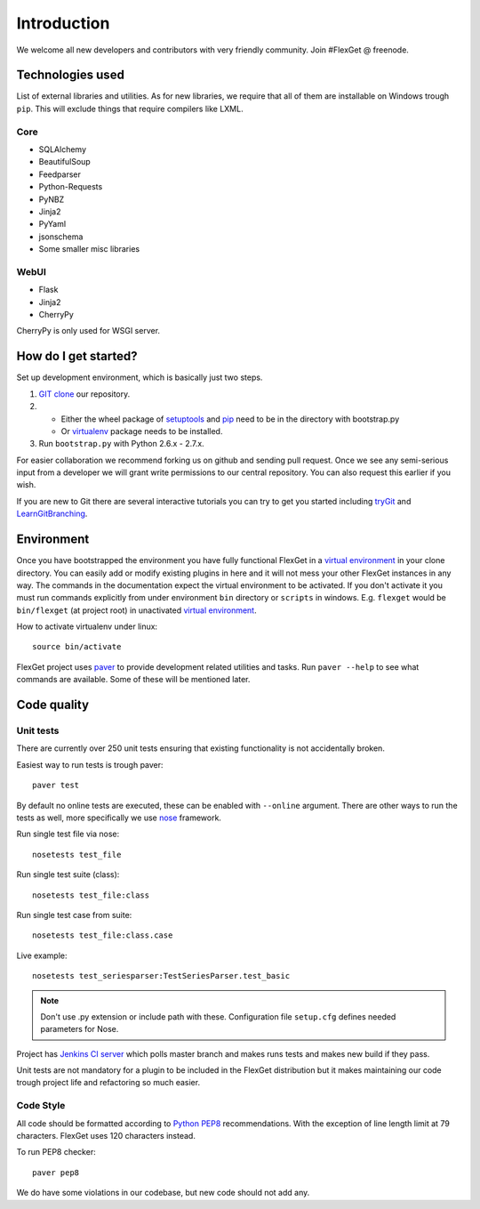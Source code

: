 Introduction
============

We welcome all new developers and contributors with very friendly community.
Join #FlexGet @ freenode.

Technologies used
-----------------

List of external libraries and utilities. As for new libraries, we require that all of them are
installable on Windows trough ``pip``. This will exclude things that require compilers like LXML.

Core
~~~~

* SQLAlchemy
* BeautifulSoup
* Feedparser
* Python-Requests
* PyNBZ
* Jinja2
* PyYaml
* jsonschema
* Some smaller misc libraries

WebUI
~~~~~

* Flask
* Jinja2
* CherryPy

CherryPy is only used for WSGI server.

How do I get started?
---------------------

Set up development environment, which is basically just two steps.

#. `GIT clone`_ our repository.
#. - Either the wheel package of `setuptools`_ and `pip`_ need to be in the directory with bootstrap.py
   - Or `virtualenv`_ package needs to be installed.
#. Run ``bootstrap.py`` with Python 2.6.x - 2.7.x.

For easier collaboration we recommend forking us on github and sending pull
request. Once we see any semi-serious input from a developer we will grant
write permissions to our central repository. You can also request this earlier
if you wish.

If you are new to Git there are several interactive tutorials you can try to get
you started including `tryGit`_ and `LearnGitBranching`_.

.. _setuptools: https://pypi.python.org/pypi/setuptools
.. _pip: https://pypi.python.org/pypi/pip
.. _virtualenv: https://pypi.python.org/pypi/virtualenv
.. _GIT clone: https://github.com/Flexget/Flexget
.. _tryGit: http://try.github.io
.. _LearnGitBranching: http://pcottle.github.io/learnGitBranching/

Environment
-----------

Once you have bootstrapped the environment you have fully functional FlexGet in
a `virtual environment`_ in your clone directory. You can easily add or modify
existing plugins in here and it will not mess your other FlexGet instances in
any way. The commands in the documentation expect the virtual environment to be
activated. If you don't activate it you must run commands explicitly from under
environment ``bin`` directory or ``scripts`` in windows. E.g. ``flexget`` would
be ``bin/flexget`` (at project root) in unactivated `virtual environment`_.

How to activate virtualenv under linux::

  source bin/activate

FlexGet project uses `paver`_ to provide development related utilities and tasks.
Run ``paver --help`` to see what commands are available. Some of these will
be mentioned later.

.. _virtual environment: https://pypi.python.org/pypi/virtualenv
.. _paver: http://paver.github.io/paver/

Code quality
------------

Unit tests
~~~~~~~~~~

There are currently over 250 unit tests ensuring that existing functionality
is not accidentally broken.

Easiest way to run tests is trough paver::

  paver test

By default no online tests are executed, these can be enabled with ``--online``
argument. There are other ways to run the tests as well, more specifically
we use `nose`_ framework.

Run single test file via nose::

  nosetests test_file

Run single test suite (class)::

  nosetests test_file:class

Run single test case from suite::

  nosetests test_file:class.case

Live example::

  nosetests test_seriesparser:TestSeriesParser.test_basic

.. NOTE::

   Don't use .py extension or include path with these. Configuration file ``setup.cfg`` defines
   needed parameters for Nose.

Project has `Jenkins CI server`_ which polls master branch and makes runs tests
and makes new build if they pass.

Unit tests are not mandatory for a plugin to be included in the FlexGet
distribution but it makes maintaining our code trough project life and
refactoring so much easier.

.. _Jenkins CI server: http://ci.flexget.com

Code Style
~~~~~~~~~~

All code should be formatted according to `Python PEP8`_ recommendations. With
the exception of line length limit at 79 characters. FlexGet uses 120 characters
instead.

To run PEP8 checker::

  paver pep8

We do have some violations in our codebase, but new code should not add any.

.. _nose: https://nose.readthedocs.org/
.. _Python PEP8: http://www.python.org/dev/peps/pep-0008/
